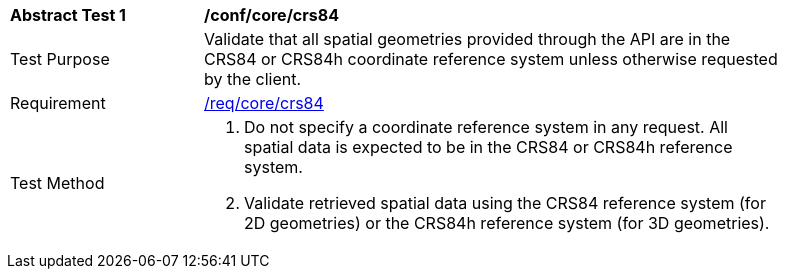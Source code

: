 [[ats_core_crs84]]
[width="90%",cols="2,6a"]
|===
^|*Abstract Test {counter:ats-id}* |*/conf/core/crs84*
^|Test Purpose |Validate that all spatial geometries provided through the API are in the CRS84 or CRS84h coordinate reference system unless otherwise requested by the client.
^|Requirement |<<req_core_crs84,/req/core/crs84>>
^|Test Method |. Do not specify a coordinate reference system in any request. All spatial data is expected to be in the CRS84 or CRS84h reference system.
. Validate retrieved spatial data using the CRS84 reference system (for 2D geometries) or the CRS84h reference system (for 3D geometries).
|===
